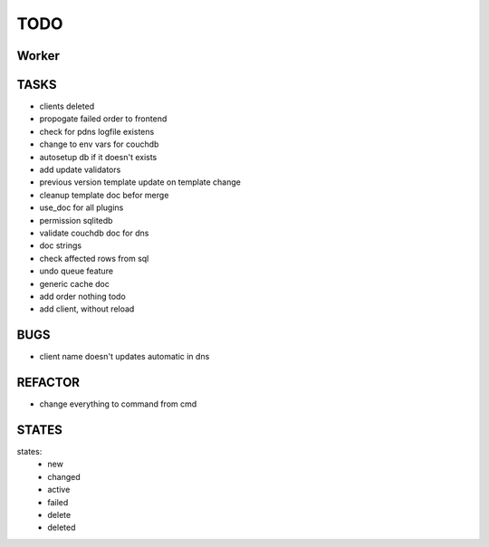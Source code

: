 ====
TODO
====

Worker
======

TASKS
=====

- clients deleted
- propogate failed order to frontend
- check for pdns logfile existens
- change to env vars for couchdb
- autosetup db if it doesn't exists
- add update validators
- previous version template update on template change
- cleanup template doc befor merge
- use_doc for all plugins
- permission sqlitedb
- validate couchdb doc for dns
- doc strings
- check affected rows from sql
- undo queue feature
- generic cache doc
- add order nothing todo
- add client, without reload

BUGS
====

- client name doesn't updates automatic in dns

REFACTOR
========

- change everything to command from cmd

STATES
======

states:
 - new
 - changed
 - active
 - failed
 - delete
 - deleted
